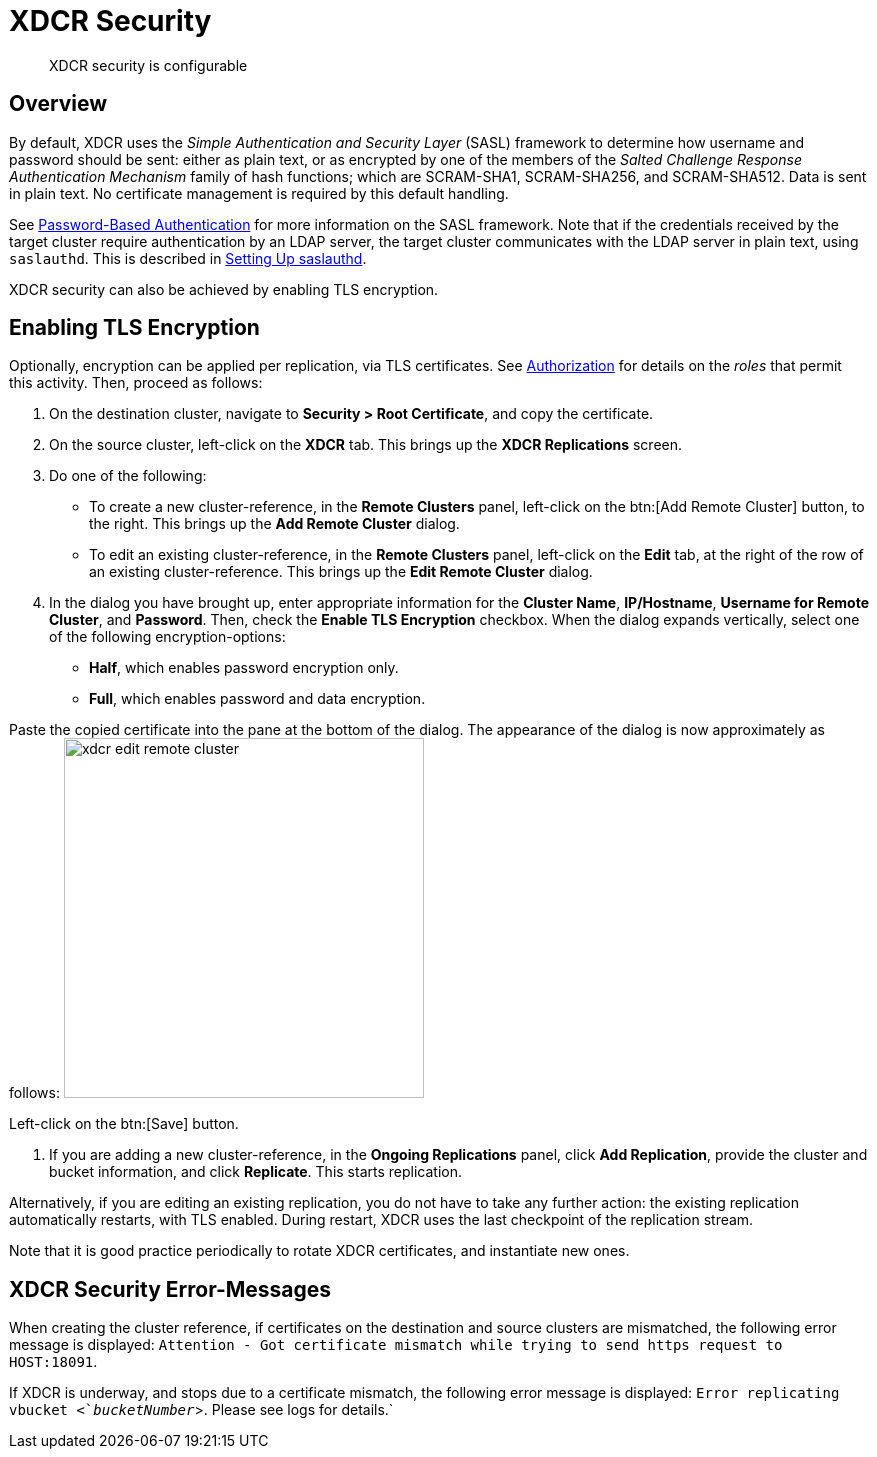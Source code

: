 [#topic_sp1_qws_zs]
= XDCR Security

[abstract]
XDCR security is configurable

[#xcdr_security_overview]
== Overview

By default, XDCR uses the _Simple Authentication and Security Layer_ (SASL) framework to determine how username and password should be sent: either as plain text, or as encrypted by one of the members of the _Salted Challenge Response Authentication Mechanism_ family of hash functions; which are SCRAM-SHA1, SCRAM-SHA256, and SCRAM-SHA512.
Data is sent in plain text.
No certificate management is required by this default handling.

See xref:security:security-pw-auth.adoc[Password-Based Authentication] for more information on the SASL framework.
Note that if the credentials received by the target cluster require authentication by an LDAP server, the target cluster communicates with the LDAP server in plain text, using `saslauthd`.
This is described in xref:security:security-saslauthd-new.adoc[Setting Up saslauthd].

XDCR security can also be achieved by enabling TLS encryption.

[#using_certificate_management]
== Enabling TLS Encryption

Optionally, encryption can be applied per replication, via TLS certificates.
See xref:security:security-authorization.adoc[Authorization] for details on the _roles_ that permit this activity.
Then, proceed as follows:

. On the destination cluster, navigate to *Security > Root Certificate*, and copy the certificate.

. On the source cluster, left-click on the *XDCR* tab.
This brings up the [.uicontrol]*XDCR Replications* screen.

. Do one of the following:
 ** To create a new cluster-reference, in the [.uicontrol]*Remote Clusters* panel, left-click on the btn:[Add Remote Cluster] button, to the right.
This brings up the [.uicontrol]*Add Remote Cluster* dialog.

 ** To edit an existing cluster-reference, in the [.uicontrol]*Remote Clusters* panel, left-click on the [.uicontrol]*Edit* tab, at the right of the row of an existing cluster-reference.
This brings up the [.uicontrol]*Edit Remote Cluster* dialog.

. In the dialog you have brought up, enter appropriate information for the *Cluster Name*, *IP/Hostname*, *Username for Remote Cluster*, and *Password*.
Then, check the [.uicontrol]*Enable TLS Encryption* checkbox.
When the dialog expands vertically, select one of the following encryption-options:
 ** *Half*, which enables password encryption only.

 ** *Full*, which enables password and data encryption.

Paste the copied certificate into the pane at the bottom of the dialog.
The appearance of the dialog is now approximately as follows: image:xdcr-edit-remote-cluster.png[,360]

Left-click on the btn:[Save] button.

. If you are adding a new cluster-reference, in the *Ongoing Replications* panel, click [.uicontrol]*Add Replication*, provide the cluster and bucket information, and click [.uicontrol]*Replicate*.
This starts replication.

Alternatively, if you are editing an existing replication, you do not have to take any further action: the existing replication automatically restarts, with TLS enabled.
During restart, XDCR uses the last checkpoint of the replication stream.

Note that it is good practice periodically to rotate XDCR certificates, and instantiate new ones.

[#xdcr_security_error_messages]
== XDCR Security Error-Messages

When creating the cluster reference, if certificates on the destination and source clusters are mismatched, the following error message is displayed: `Attention - Got certificate mismatch while trying to send https request to HOST:18091`.

If XDCR is underway, and stops due to a certificate mismatch, the following error message is displayed: `Error replicating vbucket <`_bucketNumber_`>.
Please see logs for details.`
